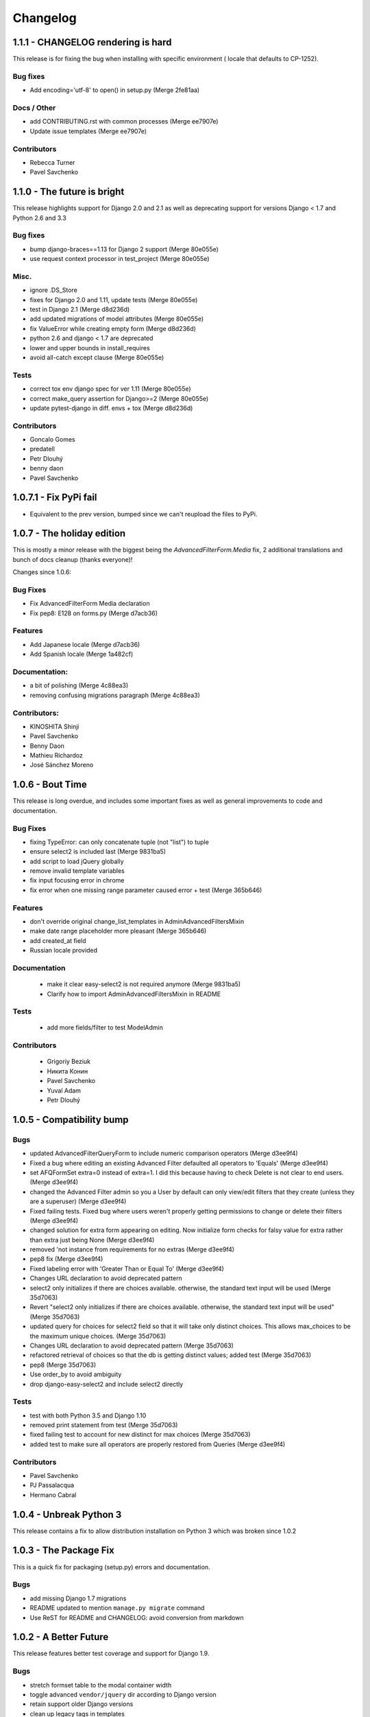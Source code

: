 Changelog
=========

1.1.1 - CHANGELOG rendering is hard
-----------------------------------

This release is for fixing the bug when installing with specific environment (
locale that defaults to CP-1252).

Bug fixes
~~~~~~~~~

- Add encoding='utf-8' to open() in setup.py (Merge 2fe81aa)

Docs / Other
~~~~~~~~~~~~

- add CONTRIBUTING.rst with common processes (Merge ee7907e)
- Update issue templates (Merge ee7907e)

Contributors
~~~~~~~~~~~~

- Rebecca Turner
- Pavel Savchenko


1.1.0 - The future is bright
----------------------------

This release highlights support for Django 2.0 and 2.1 as well as
deprecating support for versions Django < 1.7 and Python 2.6 and 3.3

Bug fixes
~~~~~~~~~

- bump django-braces==1.13 for Django 2 support (Merge 80e055e)
- use request context processor in test_project (Merge 80e055e)

Misc.
~~~~~

- ignore .DS_Store
- fixes for Django 2.0 and 1.11, update tests (Merge 80e055e)
- test in Django 2.1 (Merge d8d236d)
- add updated migrations of model attributes (Merge 80e055e)
- fix ValueError while creating empty form (Merge d8d236d)
- python 2.6 and django < 1.7 are deprecated
- lower and upper bounds in install_requires
- avoid all-catch except clause (Merge 80e055e)

Tests
~~~~~

- correct tox env django spec for ver 1.11 (Merge 80e055e)
- correct make_query assertion for Django>=2 (Merge 80e055e)
- update pytest-django in diff. envs + tox (Merge d8d236d)

Contributors
~~~~~~~~~~~~

- Goncalo Gomes
- predatell
- Petr Dlouhý
- benny daon
- Pavel Savchenko


1.0.7.1 - Fix PyPi fail
-----------------------

- Equivalent to the prev version, bumped since we can't reupload the files to PyPi.

1.0.7 - The holiday edition
---------------------------

This is mostly a minor release with the biggest being the `AdvancedFilterForm.Media` fix, 2 additional translations and bunch of docs cleanup (thanks everyone)!

Changes since 1.0.6:

Bug Fixes
~~~~~~~~~

- Fix AdvancedFilterForm Media declaration
- Fix pep8: E128 on forms.py (Merge d7acb36)

Features
~~~~~~~~

- Add Japanese locale (Merge d7acb36)
- Add Spanish locale (Merge 1a482cf)

Documentation:
~~~~~~~~~~~~~~

- a bit of polishing (Merge 4c88ea3)
- removing confusing migrations paragraph (Merge 4c88ea3)

Contributors:
~~~~~~~~~~~~~

- KINOSHITA Shinji
- Pavel Savchenko
- Benny Daon
- Mathieu Richardoz
- José Sánchez Moreno


1.0.6 - Bout Time
-----------------

This release is long overdue, and includes some important fixes as well as general improvements to code and documentation.

Bug Fixes
~~~~~~~~~

- fixing TypeError: can only concatenate tuple (not "list") to tuple
- ensure select2 is included last (Merge 9831ba5)
- add script to load jQuery globally
- remove invalid template variables
- fix input focusing error in chrome
- fix error when one missing range parameter caused error + test (Merge 365b646)

Features
~~~~~~~~

- don't override original change_list_templates in AdminAdvancedFiltersMixin
- make date range placeholder more pleasant (Merge 365b646)
- add created_at field
- Russian locale provided

Documentation
~~~~~~~~~~~~~

   - make it clear easy-select2 is not required anymore (Merge 9831ba5)
   - Clarify how to import AdminAdvancedFiltersMixin in README

Tests
~~~~~

   - add more fields/filter to test ModelAdmin

Contributors
~~~~~~~~~~~~

   - Grigoriy Beziuk
   - Никита Конин
   - Pavel Savchenko
   - Yuval Adam
   - Petr Dlouhý


1.0.5 - Compatibility bump
--------------------------

Bugs
~~~~

- updated AdvancedFilterQueryForm to include numeric comparison operators (Merge d3ee9f4)
- Fixed a bug where editing an existing Advanced Filter defaulted all operators to 'Equals' (Merge d3ee9f4)
- set AFQFormSet extra=0 instead of extra=1. I did this because having to check Delete is not clear to end users. (Merge d3ee9f4)
- changed the Advanced Filter admin so you a User by default can only view/edit filters that they create (unless they are a superuser) (Merge d3ee9f4)
- Fixed failing tests. Fixed bug where users weren't properly getting permissions to change or delete their filters (Merge d3ee9f4)
- changed solution for extra form appearing on editing. Now initialize form checks for falsy value for extra rather than extra just being None (Merge d3ee9f4)
- removed 'not instance from requirements for no extras (Merge d3ee9f4)
- pep8 fix (Merge d3ee9f4)
- Fixed labeling error with 'Greater Than or Equal To' (Merge d3ee9f4)
- Changes URL declaration to avoid deprecated pattern
- select2 only initializes if there are choices available. otherwise, the standard text input will be used (Merge 35d7063)
- Revert "select2 only initializes if there are choices available. otherwise, the standard text input will be used" (Merge 35d7063)
- updated query for choices for select2 field so that it will take only distinct choices. This allows max_choices to be the maximum unique choices. (Merge 35d7063)
- Changes URL declaration to avoid deprecated pattern (Merge 35d7063)
- refactored retrieval of choices so that the db is getting distinct values; added test (Merge 35d7063)
- pep8 (Merge 35d7063)
- Use order_by to avoid ambiguity
- drop django-easy-select2 and include select2 directly

Tests
~~~~~

- test with both Python 3.5 and Django 1.10
- removed print statement from test (Merge 35d7063)
- fixed failing test to account for new distinct for max choices (Merge 35d7063)
- added test to make sure all operators are properly restored from Queries (Merge d3ee9f4)

Contributors
~~~~~~~~~~~~

- Pavel Savchenko
- PJ Passalacqua
- Hermano Cabral


1.0.4 - Unbreak Python 3
------------------------

This release contains a fix to allow distribution installation on Python 3 which was broken since 1.0.2

1.0.3 - The Package Fix
-----------------------

This is a quick fix for packaging (setup.py) errors and documentation.

Bugs
~~~~

-  add missing Django 1.7 migrations
-  README updated to mention ``manage.py migrate`` command
-  Use ReST for README and CHANGELOG: avoid conversion from markdown


1.0.2 - A Better Future
-----------------------

This release features better test coverage and support for Django 1.9.

Bugs
~~~~

-  stretch formset table to the modal container width
-  toggle advanced ``vendor/jquery`` dir according to Django version
-  retain support older Django versions
-  clean up legacy tags in templates

Tests
~~~~~

-  add admin views tests
-  add Django 1.9 to test matrix
-  other minor improvements

Docs
~~~~

-  Improve README with a newer screenshot and pretty tables for badges

Contributors:
~~~~~~~~~~~~~

-  Pavel Savchenko
-  Leonardo J. Caballero G
-  Schuyler Duveen

1.0.1 - A Public Release
------------------------

Bugs
~~~~

-  proper support for py26 and py3X and different Django releases
-  avoid querying all instances for choices
-  resolve settings inside view and refine error handling

Tests
~~~~~

-  add doctests to the ``form_helpers``
-  add tests for ``forms``
-  add test case ``views.TestGetFieldChoicesView``
-  setup.py/travis: add ``test-reqs.txt`` as extras\_require
-  refactor testing to use ``py.test`` and run ``tox`` from ``setup.py``
-  travis: use latest version of each Django release

Docs:
~~~~~

-  ``README``: explain what we test against

1.0 - First contact
-------------------

Major changes
~~~~~~~~~~~~~

-  Add a new (required) field
   ```AdvancedFilter.model`` <https://raw.githubusercontent.com/modlinltd/django-advanced-filters/develop/README.rst#model-correlation>`__
-  Add parsing query dict into initialized formsets (allows for `editing
   existing
   instance <https://raw.githubusercontent.com/modlinltd/django-advanced-filters/develop/README.rst#editing-previously-created-advanced-filters>`__).
-  Add
   ```AdvancedFilterAdmin`` <#editing-previously-created-advanced-filters>`__
   for actually accessing and `editing existing ``AdvancedFilter``
   instances <https://raw.githubusercontent.com/modlinltd/django-advanced-filters/develop/README.rst#editing-previously-created-advanced-filters>`__.
-  Use `Select2 <https://github.com/asyncee/django-easy-select2>`__ and
   an AJAX view to dynamically populate ```field``
   options <https://raw.githubusercontent.com/modlinltd/django-advanced-filters/develop/README.rst#fields>`__.
-  Add proper support for nested serialization of queries.

Minor changes
~~~~~~~~~~~~~

-  Implement more ```operators`` <https://raw.githubusercontent.com/modlinltd/django-advanced-filters/develop/README.rst#operators>`__ (``isnull``,
   ``istrue`` and ``isfalse``)
-  Allow `custom verbose naming of fields in
   advanced\_filter\_fields <https://raw.githubusercontent.com/modlinltd/django-advanced-filters/develop/README.rst#custom-naming-of-fields>`__
-  Add helper methods to the model to hide (and decouple) core
   serialization functionality from users.
-  Strip whitespace in field values validation
-  Setup and packaging (``setup.py``/``MANIFEST.in``)
-  Hide ``QSerializer`` calling logic in the model
-  Allow modifying ``advanced_filter_form`` property (defaults to
   ``AdvancedFilterForm``)
-  Correct documentation regarding position of mixin in subclass (issue
   #1)

